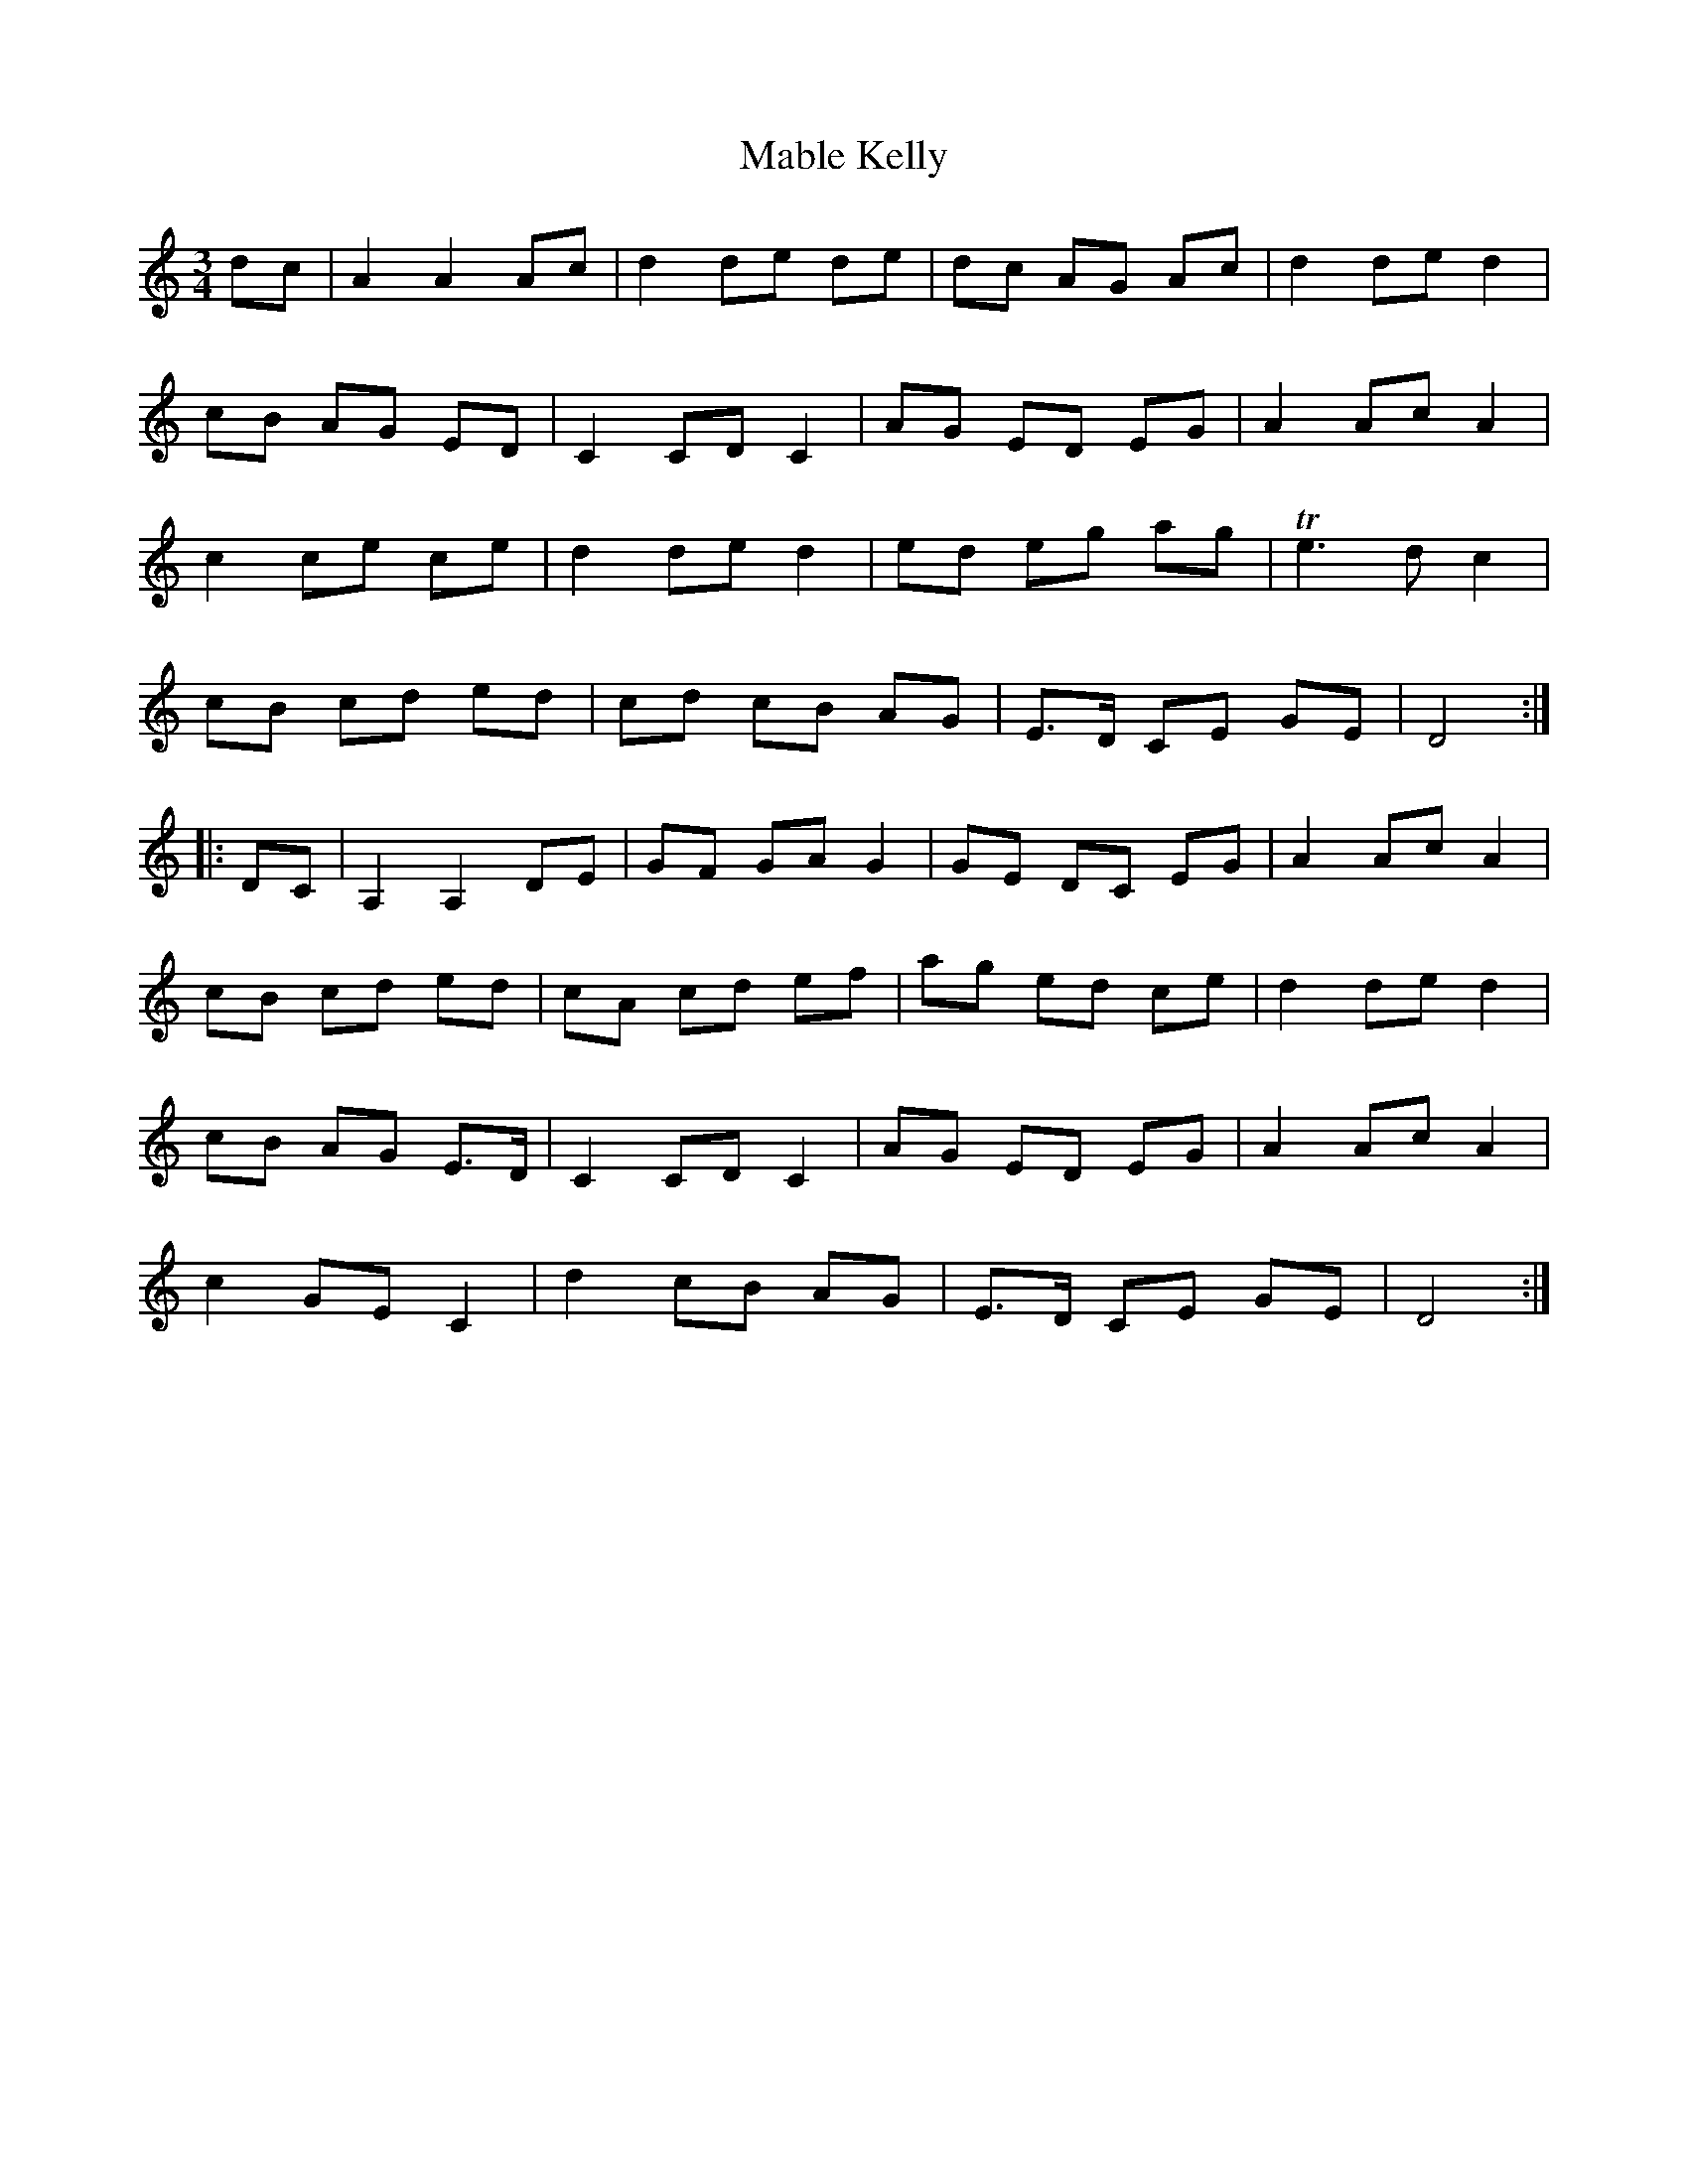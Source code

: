 X: 1
T: Mable Kelly
B: A COLECTION of the most Celebrated Irish Tunes14a
M: 3/4
L: 1/8
K: Ddor
   dc |\
A2 A2 Ac | d2 de de | dc AG Ac | d2 de d2 |
cB AG ED | C2 CD C2 | AG ED EG | A2 Ac A2 |
c2 ce ce | d2 de d2 | ed eg ag | Te3 d c2 |
cB cd ed | cd cB AG | E>D CE GE | D4 :|
|: DC |\
A,2 A,2 DE | GF GA G2 | GE DC EG | A2 Ac A2 |
cB cd ed | cA cd ef | ag ed ce | d2 de d2 |
cB AG E>D | C2 CD C2 | AG ED EG | A2 Ac A2 |
c2 GE C2 | d2 cB AG | E>D CE GE | D4 :|
